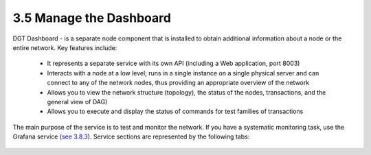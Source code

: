 
3.5	Manage the Dashboard
+++++++++++++++++++++++++++++++++++++++

.. _see 3.8.3: 3.8_DGT_Maintenance.html#network-performance

DGT Dashboard - is a separate node component that is installed to obtain additional information about a node or the entire network. Key features include:

    •	It represents a separate service with its own API (including a Web application, port 8003)

    •	Interacts with a node at a low level; runs in a single instance on a single physical server and can connect to any of the network nodes, thus providing an appropriate overview of the network

    •	Allows you to view the network structure (topology), the status of the nodes, transactions, and the general view of DAG)

    •	Allows you to execute and display the status of commands for test families of transactions 

The main purpose of the service is to test and monitor the network. If you have a systematic monitoring task, use the Grafana service (`see 3.8.3`_). Service sections are represented by the following tabs: 

 .. image:: ../images/figure_20.png
        :align: center

 .. image:: ../images/figure_21.png
        :align: center